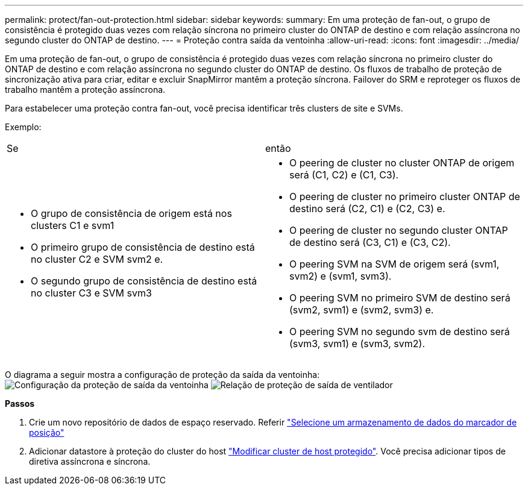 ---
permalink: protect/fan-out-protection.html 
sidebar: sidebar 
keywords:  
summary: Em uma proteção de fan-out, o grupo de consistência é protegido duas vezes com relação síncrona no primeiro cluster do ONTAP de destino e com relação assíncrona no segundo cluster do ONTAP de destino. 
---
= Proteção contra saída da ventoinha
:allow-uri-read: 
:icons: font
:imagesdir: ../media/


[role="lead"]
Em uma proteção de fan-out, o grupo de consistência é protegido duas vezes com relação síncrona no primeiro cluster do ONTAP de destino e com relação assíncrona no segundo cluster do ONTAP de destino. Os fluxos de trabalho de proteção de sincronização ativa para criar, editar e excluir SnapMirror mantêm a proteção síncrona. Failover do SRM e reproteger os fluxos de trabalho mantêm a proteção assíncrona.

Para estabelecer uma proteção contra fan-out, você precisa identificar três clusters de site e SVMs.

Exemplo:

|===


| Se | então 


 a| 
* O grupo de consistência de origem está nos clusters C1 e svm1
* O primeiro grupo de consistência de destino está no cluster C2 e SVM svm2 e.
* O segundo grupo de consistência de destino está no cluster C3 e SVM svm3

 a| 
* O peering de cluster no cluster ONTAP de origem será (C1, C2) e (C1, C3).
* O peering de cluster no primeiro cluster ONTAP de destino será (C2, C1) e (C2, C3) e.
* O peering de cluster no segundo cluster ONTAP de destino será (C3, C1) e (C3, C2).
* O peering SVM na SVM de origem será (svm1, svm2) e (svm1, svm3).
* O peering SVM no primeiro SVM de destino será (svm2, svm1) e (svm2, svm3) e.
* O peering SVM no segundo svm de destino será (svm3, svm1) e (svm3, svm2).


|===
O diagrama a seguir mostra a configuração de proteção da saída da ventoinha: image:../media/fan-out-protection.png["Configuração da proteção de saída da ventoinha"] image:../media/fan-out-protection-relationship.png["Relação de proteção de saída de ventilador"]

*Passos*

. Crie um novo repositório de dados de espaço reservado. Referir https://techdocs.broadcom.com/us/en/vmware-cis/live-recovery/site-recovery-manager/8-8/site-recovery-manager-administration-8-8/about-placeholder-virtual-machines/configure-a-placeholder-datastore.html["Selecione um armazenamento de dados do marcador de posição"]
. Adicionar datastore à proteção do cluster do host link:../manage/edit-hostcluster-protection.html["Modificar cluster de host protegido"]. Você precisa adicionar tipos de diretiva assíncrona e síncrona.


